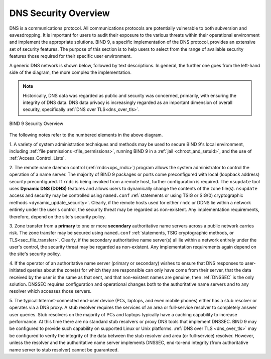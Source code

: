 .. Copyright (C) Internet Systems Consortium, Inc. ("ISC")
..
.. SPDX-License-Identifier: MPL-2.0
..
.. This Source Code Form is subject to the terms of the Mozilla Public
.. License, v. 2.0.  If a copy of the MPL was not distributed with this
.. file, you can obtain one at https://mozilla.org/MPL/2.0/.
..
.. See the COPYRIGHT file distributed with this work for additional
.. information regarding copyright ownership.

.. _intro_dns_security:

DNS Security Overview
---------------------

DNS is a communications protocol. All communications protocols are potentially
vulnerable to both subversion and eavesdropping. It is important for
users to audit their exposure to the various threats within their operational environment and implement the
appropriate solutions. BIND 9, a specific implementation of the DNS protocol,
provides an extensive set of security features. The purpose of this section
is to help users to select from the range of available security features those
required for their specific user environment.

A generic DNS network is shown below, followed by text descriptions. In general,
the further one goes from the left-hand side of the diagram, the more complex
the implementation.

.. Note:: Historically, DNS data was regarded as public and security was
	concerned, primarily, with ensuring the integrity of DNS data. DNS data privacy
	is increasingly regarded as an important dimension of overall security, specifically :ref:`DNS over TLS<dns_over_tls>`.

.. figure:: dns-security-overview.png
   :align: center

   BIND 9 Security Overview

The following notes refer to the numbered elements in the above diagram.

1. A variety of system administration techniques and methods may be used to secure
BIND 9's local environment, including :ref:`file permissions <file_permissions>`, running
BIND 9 in a :ref:`jail <chroot_and_setuid>`, and the use of :ref:`Access_Control_Lists`.

2. The remote name daemon control (:ref:`rndc<ops_rndc>`) program allows the system
administrator to control the operation of a name server. The majority of BIND 9 packages
or ports come preconfigured with local (loopback address) security preconfigured.
If ``rndc`` is being invoked from a remote host, further configuration is required.
The ``nsupdate`` tool uses **Dynamic DNS (DDNS)** features and allows users to dynamically
change the contents of the zone file(s). ``nsupdate`` access and security may be controlled
using ``named.conf`` :ref:`statements or using TSIG or SIG(0) cryptographic methods <dynamic_update_security>`.
Clearly, if the remote hosts used for either ``rndc`` or DDNS lie within a network entirely
under the user's control, the security threat may be regarded as non-existent. Any implementation requirements,
therefore, depend on the site's security policy.

3. Zone transfer from a **primary** to one or more **secondary** authoritative name servers across a
public network carries risk. The zone transfer may be secured using
``named.conf`` :ref:`statements, TSIG cryptographic methods, or TLS<sec_file_transfer>`.
Clearly, if the secondary authoritative name server(s) all lie within a network entirely
under the user's control, the security threat may be regarded as non-existent. Any implementation requirements
again depend on the site's security policy.

4. If the operator of an authoritative name server (primary or secondary) wishes to ensure that
DNS responses to user-initiated queries about the zone(s) for which they are responsible can only
have come from their server, that the data received by the user is the same as that sent, and that
non-existent names are genuine, then :ref:`DNSSEC` is the only solution. DNSSEC requires configuration
and operational changes both to the authoritative name servers and to any resolver which accesses
those servers.

5. The typical Internet-connected end-user device (PCs, laptops, and even mobile phones) either has
a stub resolver or operates via a DNS proxy. A stub resolver requires the services of an area
or full-service resolver to completely answer user queries. Stub resolvers on the majority of PCs and laptops
typically have a caching capability to increase performance. At this time there are no standard stub resolvers or proxy
DNS tools that implement DNSSEC. BIND 9 may be configured to provide such capability on supported Linux or Unix platforms.
:ref:`DNS over TLS <dns_over_tls>` may be configured to verify the integrity of the data between the stub resolver and
area (or full-service) resolver. However, unless the resolver and the authoritative name server implements DNSSEC, end-to-end integrity (from
authoritative name server to stub resolver) cannot be guaranteed.
